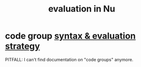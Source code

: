 :PROPERTIES:
:ID:       5da58f4b-df98-4c2b-8bdf-87ba1f07a068
:END:
#+title: evaluation in Nu
* code group [[https://github.com/JeffreyBenjaminBrown/public_notes_with_github-navigable_links/blob/master/nu_code_groups.org#syntax--evaluation-strategy][syntax & evaluation strategy]]
  PITFALL: I can't find documentation on "code groups" anymore.
